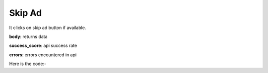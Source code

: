 **************************************************
Skip Ad
**************************************************
It clicks on skip ad button if available.

**body**: returns data

**success_score**: api success rate

**errors**: errors encountered in api 

Here is the code:-

.. py:function:: youtube.skip_ad()

   
   :return: {"body": {}, "success_score": "100", "errors": []}
   :rtype: dict